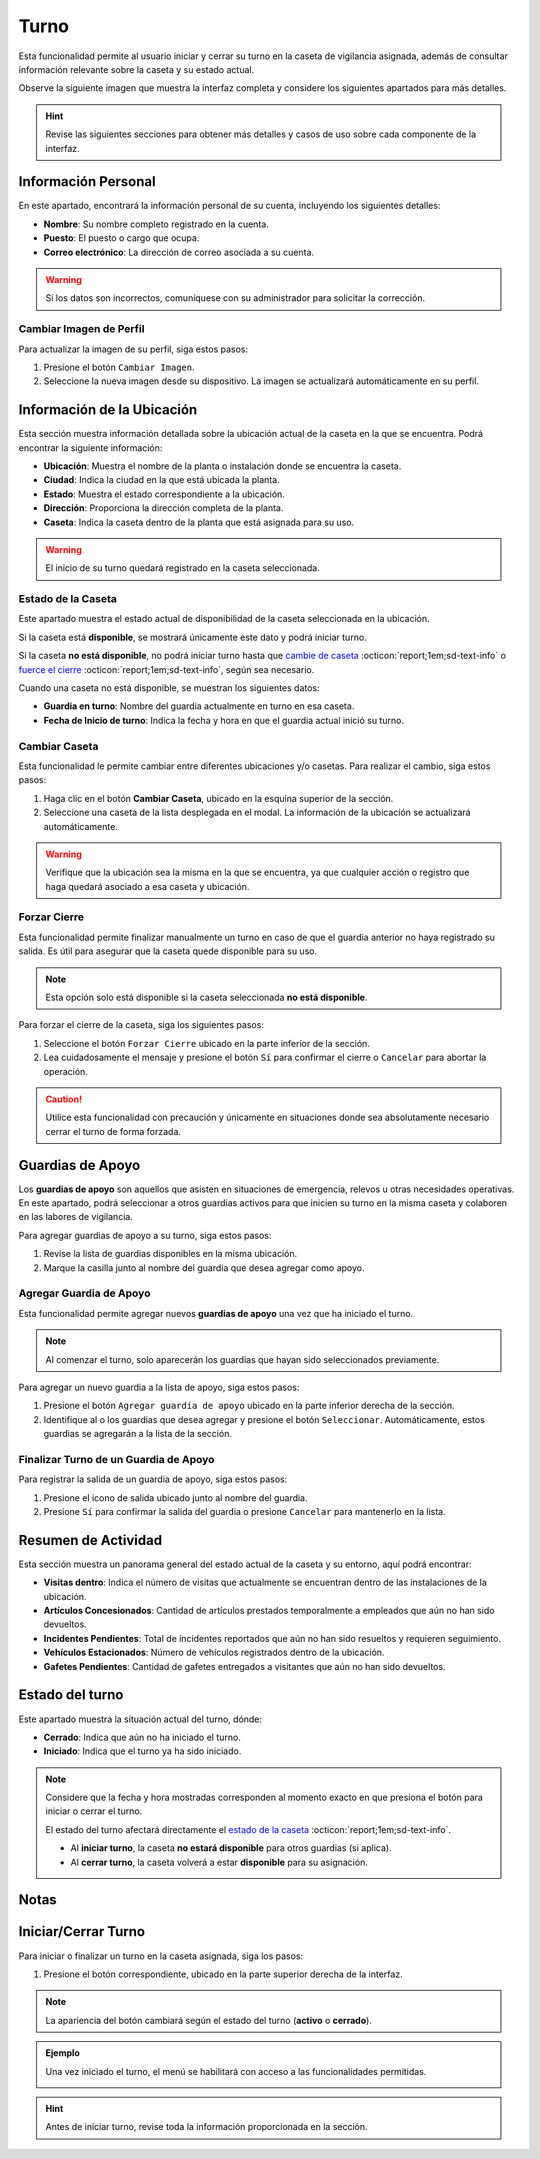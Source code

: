 .. _soter-turno:

=====
Turno
=====

Esta funcionalidad permite al usuario iniciar y cerrar su turno en la caseta de vigilancia asignada, además de consultar información relevante sobre la caseta y su estado actual. 

Observe la siguiente imagen que muestra la interfaz completa y considere los siguientes apartados para más detalles.

.. hint:: Revise las siguientes secciones para obtener más detalles y casos de uso sobre cada componente de la interfaz.

.. image:: /imgs/Soter/Soter4.png  
   :width: 880px

Información Personal
--------------------

En este apartado, encontrará la información personal de su cuenta, incluyendo los siguientes detalles:

- **Nombre**: Su nombre completo registrado en la cuenta.
- **Puesto**: El puesto o cargo que ocupa.
- **Correo electrónico**: La dirección de correo asociada a su cuenta.

.. warning:: Si los datos son incorrectos, comuníquese con su administrador para solicitar la corrección.
    
Cambiar Imagen de Perfil
^^^^^^^^^^^^^^^^^^^^^^^^

Para actualizar la imagen de su perfil, siga estos pasos:

1. Presione el botón ``Cambiar Imagen``.
2. Seleccione la nueva imagen desde su dispositivo. La imagen se actualizará automáticamente en su perfil.

.. image:: /imgs/Soter/Soter16.png

Información de la Ubicación
---------------------------

Esta sección muestra información detallada sobre la ubicación actual de la caseta en la que se encuentra. Podrá encontrar la siguiente información:

- **Ubicación**: Muestra el nombre de la planta o instalación donde se encuentra la caseta.
- **Ciudad**: Indica la ciudad en la que está ubicada la planta.
- **Estado**: Muestra el estado correspondiente a la ubicación.
- **Dirección**: Proporciona la dirección completa de la planta.
- **Caseta**: Indica la caseta dentro de la planta que está asignada para su uso.

.. warning:: El inicio de su turno quedará registrado en la caseta seleccionada.

.. image:: /imgs/Soter/Soter5.png  

.. _estado-caseta:

Estado de la Caseta
^^^^^^^^^^^^^^^^^^^

Este apartado muestra el estado actual de disponibilidad de la caseta seleccionada en la ubicación.

Si la caseta está **disponible**, se mostrará únicamente este dato y podrá iniciar turno.

.. image:: /imgs/Soter/Soter7V2.png

Si la caseta **no está disponible**, no podrá iniciar turno hasta que `cambie de caseta <#cambiar-caseta>`_ :octicon:`report;1em;sd-text-info` o `fuerce el cierre <#forzar-cierre>`_ :octicon:`report;1em;sd-text-info`, según sea necesario.

Cuando una caseta no está disponible, se muestran los siguientes datos:

- **Guardia en turno**: Nombre del guardia actualmente en turno en esa caseta.
- **Fecha de Inicio de turno**: Indica la fecha y hora en que el guardia actual inició su turno.

.. image:: /imgs/Soter/Soter9V2.png

.. _cambiar-caseta:

Cambiar Caseta
^^^^^^^^^^^^^^

Esta funcionalidad le permite cambiar entre diferentes ubicaciones y/o casetas. Para realizar el cambio, siga estos pasos:

1. Haga clic en el botón **Cambiar Caseta**, ubicado en la esquina superior de la sección.
2. Seleccione una caseta de la lista desplegada en el modal. La información de la ubicación se actualizará automáticamente.
                
.. image:: /imgs/Soter/Soter6.png      

.. warning:: Verifique que la ubicación sea la misma en la que se encuentra, ya que cualquier acción o registro que haga quedará asociado a esa caseta y ubicación. 

.. _forzar-cierre:

Forzar Cierre
^^^^^^^^^^^^^

Esta funcionalidad permite finalizar manualmente un turno en caso de que el guardia anterior no haya registrado su salida. Es útil para asegurar que la caseta quede disponible para su uso.

.. note:: Esta opción solo está disponible si la caseta seleccionada **no está disponible**.

Para forzar el cierre de la caseta, siga los siguientes pasos:

1. Seleccione el botón ``Forzar Cierre`` ubicado en la parte inferior de la sección.
2. Lea cuidadosamente el mensaje y presione el botón ``Sí`` para confirmar el cierre o ``Cancelar`` para abortar la operación.

.. image:: /imgs/Soter/Soter8.png  

.. caution:: Utilice esta funcionalidad con precaución y únicamente en situaciones donde sea absolutamente necesario cerrar el turno de forma forzada.

Guardias de Apoyo
-----------------

Los **guardias de apoyo** son aquellos que asisten en situaciones de emergencia, relevos u otras necesidades operativas. En este apartado, podrá seleccionar a otros guardias activos para que inicien su turno en la misma caseta y colaboren en las labores de vigilancia.

Para agregar guardias de apoyo a su turno, siga estos pasos:

1. Revise la lista de guardias disponibles en la misma ubicación.
2. Marque la casilla junto al nombre del guardia que desea agregar como apoyo.

.. image:: /imgs/Soter/Soter10.png

Agregar Guardia de Apoyo
^^^^^^^^^^^^^^^^^^^^^^^^

Esta funcionalidad permite agregar nuevos **guardias de apoyo** una vez que ha iniciado el turno.  

.. note:: Al comenzar el turno, solo aparecerán los guardias que hayan sido seleccionados previamente.

Para agregar un nuevo guardia a la lista de apoyo, siga estos pasos:

1. Presione el botón ``Agregar guardia de apoyo`` ubicado en la parte inferior derecha de la sección.
2. Identifique al o los guardias que desea agregar y presione el botón ``Seleccionar``. Automáticamente, estos guardias se agregarán a la lista de la sección.

.. image:: /imgs/Soter/Soter11.png

Finalizar Turno de un Guardia de Apoyo
^^^^^^^^^^^^^^^^^^^^^^^^^^^^^^^^^^^^^^

Para registrar la salida de un guardia de apoyo, siga estos pasos:

1. Presione el icono de salida ubicado junto al nombre del guardia.
2. Presione ``Sí`` para confirmar la salida del guardia o presione ``Cancelar`` para mantenerlo en la lista.

.. image:: /imgs/Soter/Soter12.png
    :width: 600px

Resumen de Actividad
--------------------

Esta sección muestra un panorama general del estado actual de la caseta y su entorno, aquí podrá encontrar:

- **Visitas dentro**: Indica el número de visitas que actualmente se encuentran dentro de las instalaciones de la ubicación.

- **Artículos Concesionados**: Cantidad de artículos prestados temporalmente a empleados que aún no han sido devueltos.

- **Incidentes Pendientes**: Total de incidentes reportados que aún no han sido resueltos y requieren seguimiento.

- **Vehículos Estacionados**: Número de vehículos registrados dentro de la ubicación.

- **Gafetes Pendientes**: Cantidad de gafetes entregados a visitantes que aún no han sido devueltos.

.. image:: /imgs/Soter/Soter13.png

Estado del turno
----------------

Este apartado muestra la situación actual del turno, dónde:

- **Cerrado**: Indica que aún no ha iniciado el turno.
- **Iniciado**: Indica que el turno ya ha sido iniciado.

.. image:: /imgs/Soter/Soter14.png
        
.. note:: 
    
    Considere que la fecha y hora mostradas corresponden al momento exacto en que presiona el botón para iniciar o cerrar el turno.

    El estado del turno afectará directamente el `estado de la caseta <#estado-caseta>`_ :octicon:`report;1em;sd-text-info`.  

    - Al **iniciar turno**, la caseta **no estará disponible** para otros guardias (si aplica).
    - Al **cerrar turno**, la caseta volverá a estar **disponible** para su asignación.

Notas
-----

.. image:: /imgs/Soter/Soter15.png

.. seealso:: Consulte la sección sobre `notas <#section-notas>`_ :octicon:`report;1em;sd-text-info` para más detalles.

Iniciar/Cerrar Turno
--------------------

Para  iniciar o finalizar un turno en la caseta asignada, siga los pasos:

1. Presione el botón correspondiente, ubicado en la parte superior derecha de la interfaz.

.. note:: La apariencia del botón cambiará según el estado del turno (**activo** o **cerrado**).  

.. admonition:: Ejemplo
    :class: pied-piper

    Una vez iniciado el turno, el menú se habilitará con acceso a las funcionalidades permitidas.

    .. image:: /imgs/Soter/Soter2.png

    .. image:: /imgs/Soter/Soter3.png

.. hint:: Antes de iniciar turno, revise toda la información proporcionada en la sección.